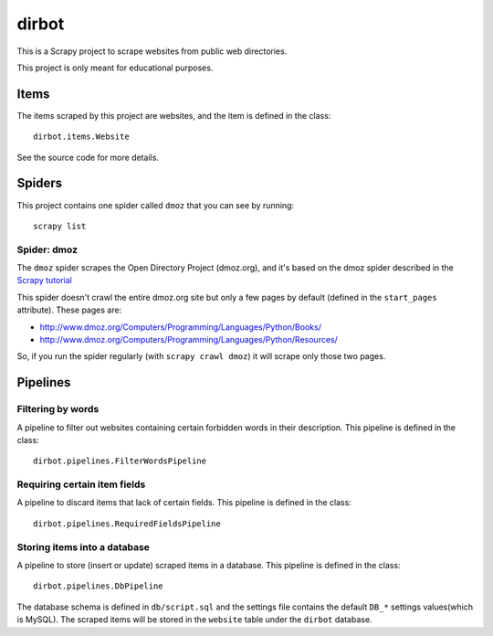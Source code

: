 ======
dirbot
======

This is a Scrapy project to scrape websites from public web directories.

This project is only meant for educational purposes.

Items
=====

The items scraped by this project are websites, and the item is defined in the
class::

    dirbot.items.Website

See the source code for more details.

Spiders
=======

This project contains one spider called ``dmoz`` that you can see by running::

    scrapy list

Spider: dmoz
------------

The ``dmoz`` spider scrapes the Open Directory Project (dmoz.org), and it's
based on the dmoz spider described in the `Scrapy tutorial`_

This spider doesn't crawl the entire dmoz.org site but only a few pages by
default (defined in the ``start_pages`` attribute). These pages are:

* http://www.dmoz.org/Computers/Programming/Languages/Python/Books/
* http://www.dmoz.org/Computers/Programming/Languages/Python/Resources/

So, if you run the spider regularly (with ``scrapy crawl dmoz``) it will scrape
only those two pages.

.. _Scrapy tutorial: http://doc.scrapy.org/intro/tutorial.html 

Pipelines
=========

Filtering by words
------------------

A pipeline to filter out websites containing certain forbidden words in their
description. This pipeline is defined in the class::

    dirbot.pipelines.FilterWordsPipeline

Requiring certain item fields
-----------------------------

A pipeline to discard items that lack of certain fields. This pipeline is
defined in the class::

    dirbot.pipelines.RequiredFieldsPipeline


Storing items into a database
---------------------------------

A pipeline to store (insert or update) scraped items in a database. This
pipeline is defined in the class::

    dirbot.pipelines.DbPipeline

The database schema is defined in ``db/script.sql`` and the settings file
contains the default ``DB_*`` settings values(which is MySQL). The scraped
items will be stored in the ``website`` table under the ``dirbot`` database.

